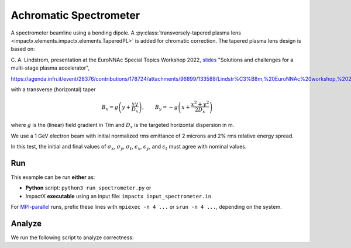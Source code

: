 .. _examples-achromatic-spectrometer:

Achromatic Spectrometer
=======================

A spectrometer beamline using a bending dipole.
A :py:class:`transversely-tapered plasma lens <impactx.elements.impactx.elements.TaperedPL>` is added for chromatic correction.
The tapered plasma lens design is based on:

C. A. Lindstrom, presentation at the EuroNNAc Special Topics Workshop 2022, `slides <https://agenda.infn.it/event/28376/contributions/178724/attachments/96899/133588/Lindstr%C3%B8m,%20EuroNNAc%20workshop,%2022%20Sep%202022.pdf>`__
"Solutions and challenges for a multi-stage plasma accelerator",

https://agenda.infn.it/event/28376/contributions/178724/attachments/96899/133588/Lindstr%C3%B8m,%20EuroNNAc%20workshop,%2022%20Sep%202022.pdf

with a transverse (horizontal) taper

.. math::

   B_x = g \left( y + \frac{xy}{D_x} \right), \quad \quad B_y = -g \left(x + \frac{x^2 + y^2}{2 D_x} \right)

where :math:`g` is the (linear) field gradient in T/m and :math:`D_x` is the targeted horizontal dispersion in m.

We use a 1 GeV electron beam with initial normalized rms emittance of 2 microns and 2% rms relative energy spread.

In this test, the initial and final values of :math:`\sigma_x`, :math:`\sigma_y`, :math:`\sigma_t`, :math:`\epsilon_x`, :math:`\epsilon_y`, and :math:`\epsilon_t` must agree with nominal values.


Run
---

This example can be run **either** as:

* **Python** script: ``python3 run_spectrometer.py`` or
* ImpactX **executable** using an input file: ``impactx input_spectrometer.in``

For `MPI-parallel <https://www.mpi-forum.org>`__ runs, prefix these lines with ``mpiexec -n 4 ...`` or ``srun -n 4 ...``, depending on the system.

.. tab-set::

   .. tab-item:: Python: Script

       .. literalinclude:: run_spectrometer.py
          :language: python3
          :caption: You can copy this file from ``examples/achromatic_spectrometer/run_spectrometer.py``.

   .. tab-item:: Executable: Input File

       .. literalinclude:: input_spectrometer.in
          :language: ini
          :caption: You can copy this file from ``examples/achromatic_spectrometer/input_spectrometer.in``.


Analyze
-------

We run the following script to analyze correctness:

.. dropdown:: Script ``analysis_spectrometer.py``

   .. literalinclude:: analysis_spectrometer.py
      :language: python3
      :caption: You can copy this file from ``examples/achromatic_spectrometer/analysis_spectrometer.py``.
